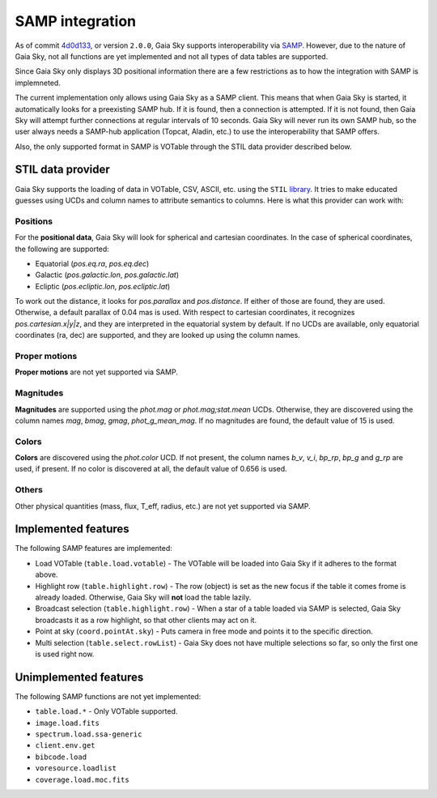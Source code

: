 SAMP integration
****************

As of commit `4d0d133 <https://github.com/langurmonkey/gaiasky/commit/4d0d13304d1e2b6991ad2cc84429a37083ae0954>`__, or
version ``2.0.0``, Gaia Sky supports interoperability via `SAMP <http://www.ivoa.net/documents/SAMP/>`__.
However, due to the nature of Gaia Sky, not all functions are yet implemented and not all types of data tables
are supported.

Since Gaia Sky only displays 3D positional information there are a few restrictions as to how the integration with SAMP is implemneted.

The current implementation only allows using Gaia Sky as a SAMP client. This means that
when Gaia Sky is started, it automatically looks for a preexisting SAMP hub. If it is found, then
a connection is attempted. If it is not found, then Gaia Sky will attempt further
connections at regular intervals of 10 seconds. Gaia Sky will
never run its own SAMP hub, so the user always needs a SAMP-hub application (Topcat,
Aladin, etc.) to use the interoperability that SAMP offers.

Also, the only supported format in SAMP is VOTable through the STIL data provider described below. 


.. _stil-data-provider:

STIL data provider
==================

Gaia Sky supports the loading of data in VOTable, CSV, ASCII, etc. using the ``STIL`` `library <http://www.star.bristol.ac.uk/~mbt/stil/>`__.
It tries to make educated guesses using UCDs and column names to attribute semantics to columns.
Here is what this provider can work with: 


Positions
---------

For the **positional data**, Gaia Sky will look for spherical and cartesian coordinates. In the case of spherical coordinates, the following are supported: 

-  Equatorial (`pos.eq.ra`, `pos.eq.dec`)
-  Galactic (`pos.galactic.lon`, `pos.galactic.lat`)
-  Ecliptic (`pos.ecliptic.lon`, `pos.ecliptic.lat`)

To work out the distance, it looks for `pos.parallax` and `pos.distance`. If either of those are found, they are used. Otherwise, a default parallax of 0.04 mas is used. 
With respect to cartesian coordinates, it recognizes `pos.cartesian.x|y|z`, and they are interpreted in the equatorial system by default.
If no UCDs are available, only equatorial coordinates (ra, dec) are supported, and they are looked up using the column names.

Proper motions
--------------

**Proper motions** are not yet supported via SAMP.

Magnitudes
----------

**Magnitudes** are supported using the `phot.mag` or `phot.mag;stat.mean` UCDs. Otherwise, they are
discovered using the column names `mag`, `bmag`, `gmag`, `phot_g_mean_mag`. If no magnitudes are found,
the default value of 15 is used.


Colors
------

**Colors** are discovered using the `phot.color` UCD. If not present, the column names `b_v`, `v_i`,
`bp_rp`, `bp_g` and `g_rp` are used, if present. If no color is discovered at all, the default value of 0.656 is used.


Others
------

Other physical quantities (mass, flux, T_eff, radius, etc.) are not yet supported via SAMP.

Implemented features
====================

The following SAMP features are implemented:

-  Load VOTable (``table.load.votable``) - The VOTable will be loaded into Gaia Sky if it adheres to the format above.
-  Highlight row (``table.highlight.row``) - The row (object) is set as the new focus if the table it comes frome is already loaded. Otherwise, Gaia Sky will **not** load the table lazily.
-  Broadcast selection (``table.highlight.row``) - When a star of a table loaded via SAMP is selected, Gaia Sky broadcasts it as a row highlight, so that other clients may act on it.
-  Point at sky (``coord.pointAt.sky``) - Puts camera in free mode and points it to the specific direction.
-  Multi selection (``table.select.rowList``) - Gaia Sky does not have multiple selections so far, so only the first one is used right now.

Unimplemented features
======================

The following SAMP functions are not yet implemented:

-  ``table.load.*`` - Only VOTable supported.
-  ``image.load.fits``
-  ``spectrum.load.ssa-generic``
-  ``client.env.get``
-  ``bibcode.load``
-  ``voresource.loadlist``
-  ``coverage.load.moc.fits``



